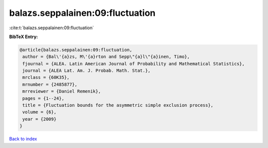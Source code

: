 balazs.seppalainen:09:fluctuation
=================================

:cite:t:`balazs.seppalainen:09:fluctuation`

**BibTeX Entry:**

.. code-block:: bibtex

   @article{balazs.seppalainen:09:fluctuation,
    author = {Bal\'{a}zs, M\'{a}rton and Sepp\"{a}l\"{a}inen, Timo},
    fjournal = {ALEA. Latin American Journal of Probability and Mathematical Statistics},
    journal = {ALEA Lat. Am. J. Probab. Math. Stat.},
    mrclass = {60K35},
    mrnumber = {2485877},
    mrreviewer = {Daniel Remenik},
    pages = {1--24},
    title = {Fluctuation bounds for the asymmetric simple exclusion process},
    volume = {6},
    year = {2009}
   }

`Back to index <../By-Cite-Keys.html>`_
